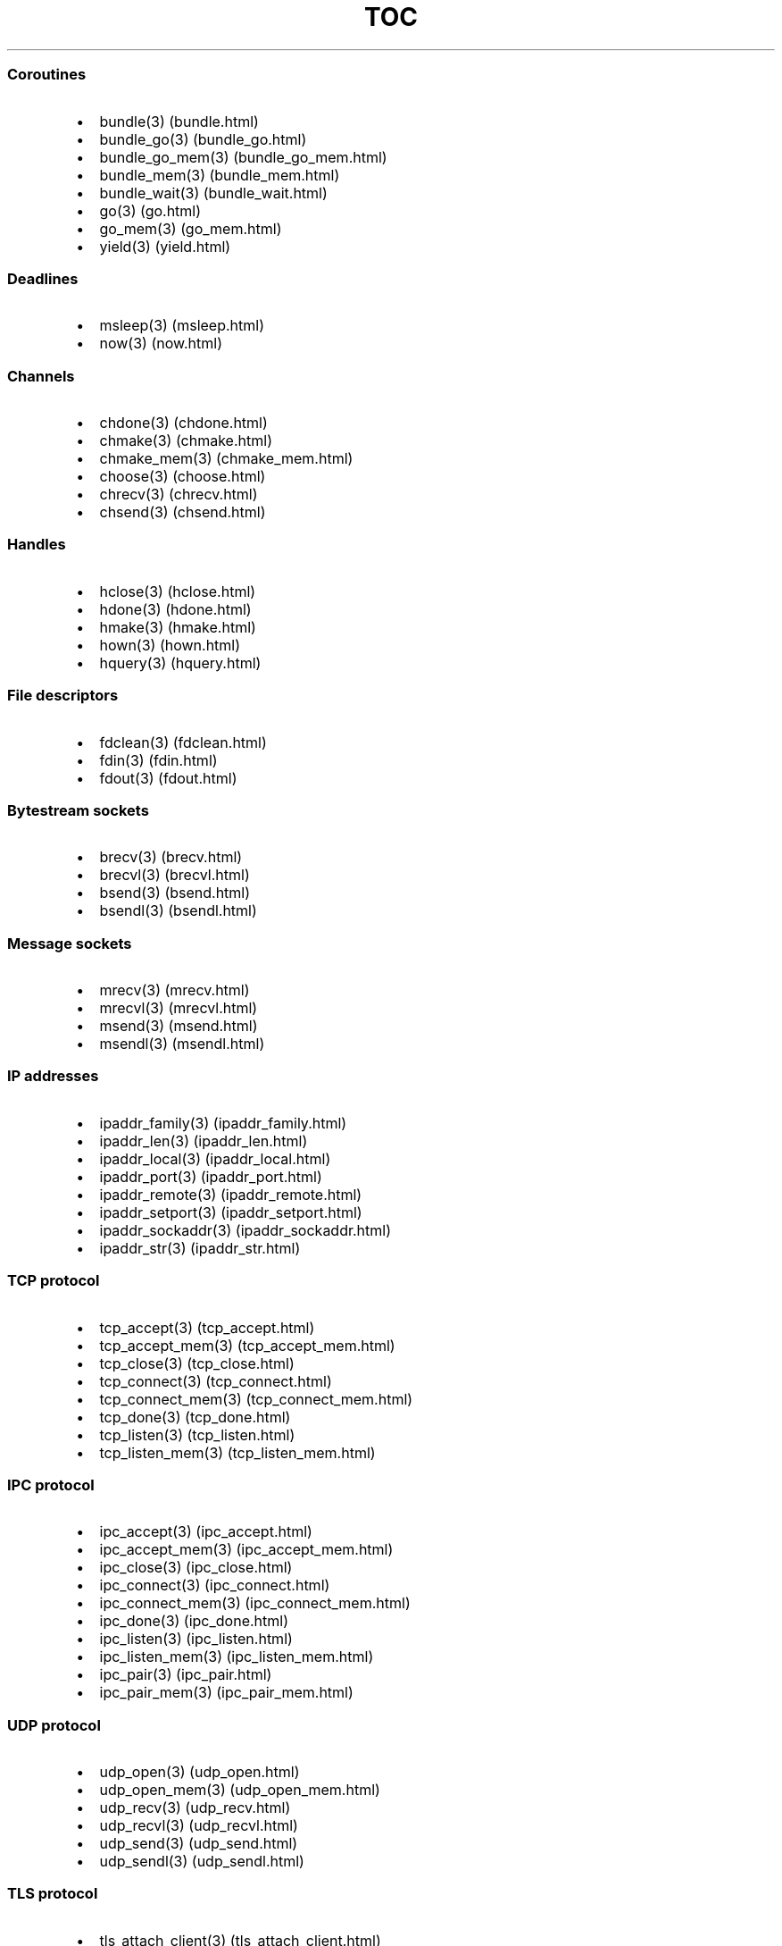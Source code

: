 .\" Automatically generated by Pandoc 1.19.2.1
.\"
.TH "TOC" "3" "" "libdill" "libdill Library Functions"
.hy
.SS Coroutines
.IP \[bu] 2
bundle(3) (bundle.html)
.IP \[bu] 2
bundle_go(3) (bundle_go.html)
.IP \[bu] 2
bundle_go_mem(3) (bundle_go_mem.html)
.IP \[bu] 2
bundle_mem(3) (bundle_mem.html)
.IP \[bu] 2
bundle_wait(3) (bundle_wait.html)
.IP \[bu] 2
go(3) (go.html)
.IP \[bu] 2
go_mem(3) (go_mem.html)
.IP \[bu] 2
yield(3) (yield.html)
.SS Deadlines
.IP \[bu] 2
msleep(3) (msleep.html)
.IP \[bu] 2
now(3) (now.html)
.SS Channels
.IP \[bu] 2
chdone(3) (chdone.html)
.IP \[bu] 2
chmake(3) (chmake.html)
.IP \[bu] 2
chmake_mem(3) (chmake_mem.html)
.IP \[bu] 2
choose(3) (choose.html)
.IP \[bu] 2
chrecv(3) (chrecv.html)
.IP \[bu] 2
chsend(3) (chsend.html)
.SS Handles
.IP \[bu] 2
hclose(3) (hclose.html)
.IP \[bu] 2
hdone(3) (hdone.html)
.IP \[bu] 2
hmake(3) (hmake.html)
.IP \[bu] 2
hown(3) (hown.html)
.IP \[bu] 2
hquery(3) (hquery.html)
.SS File descriptors
.IP \[bu] 2
fdclean(3) (fdclean.html)
.IP \[bu] 2
fdin(3) (fdin.html)
.IP \[bu] 2
fdout(3) (fdout.html)
.SS Bytestream sockets
.IP \[bu] 2
brecv(3) (brecv.html)
.IP \[bu] 2
brecvl(3) (brecvl.html)
.IP \[bu] 2
bsend(3) (bsend.html)
.IP \[bu] 2
bsendl(3) (bsendl.html)
.SS Message sockets
.IP \[bu] 2
mrecv(3) (mrecv.html)
.IP \[bu] 2
mrecvl(3) (mrecvl.html)
.IP \[bu] 2
msend(3) (msend.html)
.IP \[bu] 2
msendl(3) (msendl.html)
.SS IP addresses
.IP \[bu] 2
ipaddr_family(3) (ipaddr_family.html)
.IP \[bu] 2
ipaddr_len(3) (ipaddr_len.html)
.IP \[bu] 2
ipaddr_local(3) (ipaddr_local.html)
.IP \[bu] 2
ipaddr_port(3) (ipaddr_port.html)
.IP \[bu] 2
ipaddr_remote(3) (ipaddr_remote.html)
.IP \[bu] 2
ipaddr_setport(3) (ipaddr_setport.html)
.IP \[bu] 2
ipaddr_sockaddr(3) (ipaddr_sockaddr.html)
.IP \[bu] 2
ipaddr_str(3) (ipaddr_str.html)
.SS TCP protocol
.IP \[bu] 2
tcp_accept(3) (tcp_accept.html)
.IP \[bu] 2
tcp_accept_mem(3) (tcp_accept_mem.html)
.IP \[bu] 2
tcp_close(3) (tcp_close.html)
.IP \[bu] 2
tcp_connect(3) (tcp_connect.html)
.IP \[bu] 2
tcp_connect_mem(3) (tcp_connect_mem.html)
.IP \[bu] 2
tcp_done(3) (tcp_done.html)
.IP \[bu] 2
tcp_listen(3) (tcp_listen.html)
.IP \[bu] 2
tcp_listen_mem(3) (tcp_listen_mem.html)
.SS IPC protocol
.IP \[bu] 2
ipc_accept(3) (ipc_accept.html)
.IP \[bu] 2
ipc_accept_mem(3) (ipc_accept_mem.html)
.IP \[bu] 2
ipc_close(3) (ipc_close.html)
.IP \[bu] 2
ipc_connect(3) (ipc_connect.html)
.IP \[bu] 2
ipc_connect_mem(3) (ipc_connect_mem.html)
.IP \[bu] 2
ipc_done(3) (ipc_done.html)
.IP \[bu] 2
ipc_listen(3) (ipc_listen.html)
.IP \[bu] 2
ipc_listen_mem(3) (ipc_listen_mem.html)
.IP \[bu] 2
ipc_pair(3) (ipc_pair.html)
.IP \[bu] 2
ipc_pair_mem(3) (ipc_pair_mem.html)
.SS UDP protocol
.IP \[bu] 2
udp_open(3) (udp_open.html)
.IP \[bu] 2
udp_open_mem(3) (udp_open_mem.html)
.IP \[bu] 2
udp_recv(3) (udp_recv.html)
.IP \[bu] 2
udp_recvl(3) (udp_recvl.html)
.IP \[bu] 2
udp_send(3) (udp_send.html)
.IP \[bu] 2
udp_sendl(3) (udp_sendl.html)
.SS TLS protocol
.IP \[bu] 2
tls_attach_client(3) (tls_attach_client.html)
.IP \[bu] 2
tls_attach_client_mem(3) (tls_attach_client_mem.html)
.IP \[bu] 2
tls_attach_server(3) (tls_attach_server.html)
.IP \[bu] 2
tls_attach_server_mem(3) (tls_attach_server_mem.html)
.IP \[bu] 2
tls_detach(3) (tls_detach.html)
.SS CRLF protocol
.IP \[bu] 2
crlf_attach(3) (crlf_attach.html)
.IP \[bu] 2
crlf_attach_mem(3) (crlf_attach_mem.html)
.IP \[bu] 2
crlf_detach(3) (crlf_detach.html)
.SS PFX protocol
.IP \[bu] 2
pfx_attach(3) (pfx_attach.html)
.IP \[bu] 2
pfx_attach_mem(3) (pfx_attach_mem.html)
.IP \[bu] 2
pfx_detach(3) (pfx_detach.html)
.SS HTTP protocol
.IP \[bu] 2
http_attach(3) (http_attach.html)
.IP \[bu] 2
http_attach_mem(3) (http_attach_mem.html)
.IP \[bu] 2
http_detach(3) (http_detach.html)
.IP \[bu] 2
http_recvfield(3) (http_recvfield.html)
.IP \[bu] 2
http_recvrequest(3) (http_recvrequest.html)
.IP \[bu] 2
http_recvstatus(3) (http_recvstatus.html)
.IP \[bu] 2
http_sendfield(3) (http_sendfield.html)
.IP \[bu] 2
http_sendrequest(3) (http_sendrequest.html)
.IP \[bu] 2
http_sendstatus(3) (http_sendstatus.html)
.SS WebSocket protocol
.IP \[bu] 2
ws_attach_client(3) (ws_attach_client.html)
.IP \[bu] 2
ws_attach_client_mem(3) (ws_attach_client_mem.html)
.IP \[bu] 2
ws_attach_server(3) (ws_attach_server.html)
.IP \[bu] 2
ws_attach_server_mem(3) (ws_attach_server_mem.html)
.IP \[bu] 2
ws_detach(3) (ws_detach.html)
.IP \[bu] 2
ws_recv(3) (ws_recv.html)
.IP \[bu] 2
ws_recvl(3) (ws_recvl.html)
.IP \[bu] 2
ws_request_key(3) (ws_request_key.html)
.IP \[bu] 2
ws_response_key(3) (ws_response_key.html)
.IP \[bu] 2
ws_send(3) (ws_send.html)
.IP \[bu] 2
ws_sendl(3) (ws_sendl.html)

